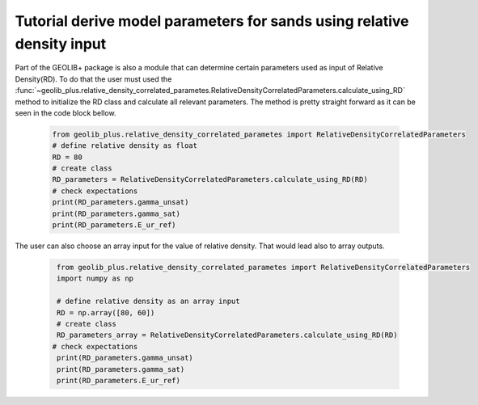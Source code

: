 .. tutorialcpt:

Tutorial derive model parameters for sands using relative density input
=========================================================================

Part of the GEOLIB+ package is also a module that can determine certain parameters
used as input of Relative Density(RD). To do that the user must used the 
:func:`~geolib_plus.relative_density_correlated_parametes.RelativeDensityCorrelatedParameters.calculate_using_RD`
method to initialize the RD class and calculate all relevant parameters. The method
is pretty straight forward as it can be seen in the code block bellow.

    .. code-block:: python

        from geolib_plus.relative_density_correlated_parametes import RelativeDensityCorrelatedParameters
        # define relative density as float
        RD = 80
        # create class
        RD_parameters = RelativeDensityCorrelatedParameters.calculate_using_RD(RD)
        # check expectations
        print(RD_parameters.gamma_unsat)
        print(RD_parameters.gamma_sat)
        print(RD_parameters.E_ur_ref)

The user can also choose an array input for the value of relative density. That would lead also to array outputs.

    .. code-block:: python
    
        from geolib_plus.relative_density_correlated_parametes import RelativeDensityCorrelatedParameters
        import numpy as np
        
        # define relative density as an array input
        RD = np.array([80, 60])
        # create class
        RD_parameters_array = RelativeDensityCorrelatedParameters.calculate_using_RD(RD)
       # check expectations
        print(RD_parameters.gamma_unsat)
        print(RD_parameters.gamma_sat)
        print(RD_parameters.E_ur_ref)

